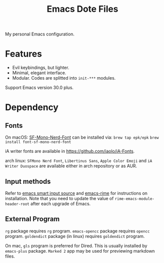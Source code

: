 #+title: Emacs Dote Files

My personal Emacs configuration.

* Features
- Evil keybindings, but lighter.
- Minimal, elegant interface. 
- Modular. Codes are splitted into ~init-***~ modules.

Support Emacs version 30.0 plus.
* Dependency
** Fonts
On macOS:
[[https://github.com/epk/SF-Mono-Nerd-Font][SF-Mono-Nerd-Font]] can be installed via:
~brew tap epk/epk~
~brew install font-sf-mono-nerd-font~

iA writer fonts are available in https://github.com/iaolo/iA-Fonts.

arch linux:
~SFMono Nerd Font~, ~Libertinus Sans~, ~Apple Color Emoji~ and ~iA Writer Duospace~ are available either in arch repository or as AUR.

** Input methods
Refer to [[https://github.com/laishulu/emacs-smart-input-source][emacs smart input source]] and [[https://github.com/DogLooksGood/emacs-rime][emacs-rime]] for instructions on installation.
Note that you need to update the value of ~rime-emacs-module-header-root~ after each upgrade of Emacs.

** External Program
~rg~ package requires ~rg~ program.
~emacs-opencc~ package requires ~opencc~ program.
~goldendict~ package (in linux) requires ~goldendict~ program.

On mac, ~gls~ program is preferred for Dired.
This is usually installed by ~emacs-plus~ package.
~Marked 2~ app may be used for previewing markdown files.
